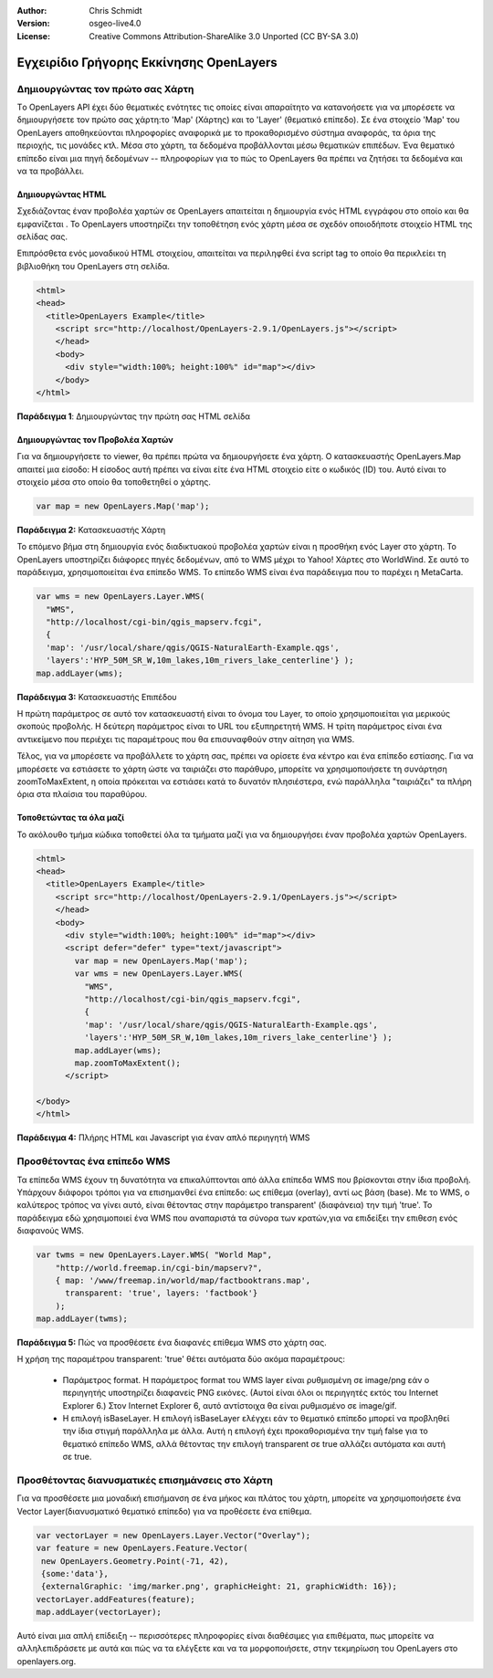 :Author: Chris Schmidt
:Version: osgeo-live4.0
:License: Creative Commons Attribution-ShareAlike 3.0 Unported  (CC BY-SA 3.0)

.. _openlayers-quickstart-el:


****************************************
Εγχειρίδιο Γρήγορης Εκκίνησης OpenLayers
****************************************


Δημιουργώντας τον πρώτο σας Χάρτη
---------------------------------
Tο OpenLayers API έχει δύο θεματικές ενότητες τις οποίες είναι απαραίτητο να κατανοήσετε για να μπορέσετε να δημιουργήσετε τον πρώτο σας χάρτη:το 'Map' (Χάρτης) και το 'Layer' (θεματικό επίπεδο). Σε ένα στοιχείο 'Map' του OpenLayers αποθηκεύονται πληροφορίες αναφορικά με το προκαθορισμένο σύστημα αναφοράς, τα όρια της περιοχής, τις μονάδες κτλ. Μέσα στο χάρτη, τα δεδομένα προβάλλονται μέσω θεματικών επιπέδων. Ένα θεματικό επίπεδο είναι μια πηγή δεδομένων -- πληροφορίων για το πώς το OpenLayers θα πρέπει να ζητήσει τα δεδομένα και να τα προβάλλει.

Δημιουργώντας HTML
++++++++++++++++++

Σχεδιάζοντας έναν προβολέα χαρτών σε OpenLayers απαιτείται η δημιουργία ενός HTML εγγράφου στο οποίο και θα εμφανίζεται . Το OpenLayers υποστηρίζει την τοποθέτηση ενός χάρτη μέσα σε σχεδόν οποιοδήποτε στοιχείο HTML της σελίδας σας.

Επιπρόσθετα ενός μοναδικού HTML στοιχείου, απαιτείται να περιληφθεί ένα script tag το οποίο θα περικλείει τη βιβλιοθήκη του OpenLayers στη σελίδα. 

.. code-block:: html
  
  <html>
  <head>
    <title>OpenLayers Example</title>
      <script src="http://localhost/OpenLayers-2.9.1/OpenLayers.js"></script>
      </head>
      <body>
        <div style="width:100%; height:100%" id="map"></div>
      </body>
  </html>
    
**Παράδειγμα 1**: Δημιουργώντας την πρώτη σας HTML σελίδα   

Δημιουργώντας τον Προβολέα Χαρτών
+++++++++++++++++++++++++++++++++

Για να δημιουργήσετε το viewer, θα πρέπει πρώτα να δημιουργήσετε ένα χάρτη. Ο κατασκευαστής
OpenLayers.Map απαιτεί μια είσοδο: Η είσοδος αυτή πρέπει να είναι είτε ένα HTML στοιχείο είτε ο κωδικός (ID) του. Αυτό είναι το στοιχείο μέσα στο οποίο θα τοποθετηθεί ο χάρτης.

.. code-block:: javascript

  var map = new OpenLayers.Map('map');
  
**Παράδειγμα 2:** Κατασκευαστής Χάρτη

Το επόμενο βήμα στη δημιουργία ενός διαδικτυακού προβολέα χαρτών είναι η προσθήκη ενός Layer στο χάρτη.
Το OpenLayers υποστηρίζει διάφορες πηγές δεδομένων, από το WMS μέχρι το Yahoo! Χάρτες
στο WorldWind. Σε αυτό το παράδειγμα, χρησιμοποιείται ένα επίπεδο WMS. Το επίπεδο WMS είναι ένα παράδειγμα που το παρέχει η MetaCarta.

.. code-block:: javascript

  var wms = new OpenLayers.Layer.WMS(
    "WMS",
    "http://localhost/cgi-bin/qgis_mapserv.fcgi", 
    {
    'map': '/usr/local/share/qgis/QGIS-NaturalEarth-Example.qgs',
    'layers':'HYP_50M_SR_W,10m_lakes,10m_rivers_lake_centerline'} );
  map.addLayer(wms);

**Παράδειγμα 3:** Κατασκευαστής Επιπέδου

Η πρώτη παράμετρος σε αυτό τον κατασκευαστή είναι το όνομα του Layer,
το οποίο χρησιμοποιείται για μερικούς σκοπούς προβολής. Η δεύτερη παράμετρος είναι το URL του εξυπηρετητή WMS.
Η τρίτη παράμετρος είναι ένα αντικείμενο που περιέχει τις παραμέτρους που θα επισυναφθούν στην αίτηση για WMS.

Τέλος, για να μπορέσετε να προβάλλετε το χάρτη σας, πρέπει να ορίσετε ένα κέντρο και ένα επίπεδο εστίασης. Για να μπορέσετε να εστιάσετε το χάρτη ώστε να ταιριάζει στο παράθυρο, μπορείτε να χρησιμοποιήσετε τη συνάρτηση zoomToMaxExtent, η οποία πρόκειται να εστιάσει κατά το δυνατόν πλησιέστερα, ενώ παράλληλα "ταιριάζει" τα πλήρη όρια στα πλαίσια του παραθύρου.

Τοποθετώντας τα όλα μαζί
++++++++++++++++++++++++
Το ακόλουθο τμήμα κώδικα τοποθετεί όλα τα τμήματα μαζί για να δημιουργήσει έναν προβολέα χαρτών OpenLayers.

.. code-block:: html

  <html>
  <head>
    <title>OpenLayers Example</title>
      <script src="http://localhost/OpenLayers-2.9.1/OpenLayers.js"></script>
      </head>
      <body>
        <div style="width:100%; height:100%" id="map"></div>
        <script defer="defer" type="text/javascript">
          var map = new OpenLayers.Map('map');
          var wms = new OpenLayers.Layer.WMS(
            "WMS",
            "http://localhost/cgi-bin/qgis_mapserv.fcgi", 
            {
            'map': '/usr/local/share/qgis/QGIS-NaturalEarth-Example.qgs',
            'layers':'HYP_50M_SR_W,10m_lakes,10m_rivers_lake_centerline'} );
          map.addLayer(wms);
          map.zoomToMaxExtent();
        </script>
  
  </body>
  </html>

**Παράδειγμα 4:** Πλήρης HTML και Javascript για έναν απλό περιηγητή WMS

Προσθέτοντας ένα επίπεδο WMS
----------------------------

Τα επίπεδα WMS έχουν τη δυνατότητα να επικαλύπτονται από άλλα  επίπεδα WMS που βρίσκονται στην ίδια προβολή. Υπάρχουν διάφοροι τρόποι για να επισημανθεί ένα επίπεδο: ως επίθεμα (overlay), αντί ως βάση (base). Με το WMS, ο καλύτερος τρόπος να γίνει αυτό, είναι θέτοντας στην παράμετρο transparent' (διαφάνεια) την τιμή 'true'. Το παράδειγμα εδώ χρησιμοποιεί ένα WMS που αναπαριστά τα σύνορα των κρατών,για να επιδείξει την επιθεση ενός διαφανούς WMS.

.. code-block:: javascript

    var twms = new OpenLayers.Layer.WMS( "World Map", 
        "http://world.freemap.in/cgi-bin/mapserv?", 
        { map: '/www/freemap.in/world/map/factbooktrans.map', 
          transparent: 'true', layers: 'factbook'} 
        );
    map.addLayer(twms);

**Παράδειγμα 5:** Πώς να προσθέσετε ένα διαφανές επίθεμα WMS στο χάρτη σας.

Η χρήση της παραμέτρου transparent: 'true' θέτει αυτόματα δύο ακόμα παραμέτρους:
 
 * Παράμετρος format. Η παράμετρος format του WMS layer είναι ρυθμισμένη σε image/png εάν
   ο περιηγητής υποστηρίζει διαφανείς PNG εικόνες. (Αυτοί είναι όλοι οι περιηγητές εκτός του
   Internet Explorer 6.) Στον Internet Explorer 6, αυτό αντίστοιχα θα είναι ρυθμισμένο σε
   image/gif.
   
 * Η επιλογή isBaseLayer. Η επιλογή isBaseLayer ελέγχει εάν το θεματικό επίπεδο
   μπορεί να προβληθεί την ίδια στιγμή παράλληλα με άλλα. Αυτή η επιλογή έχει προκαθορισμένα την τιμή false
   για το θεματικό επίπεδο WMS, αλλά θέτοντας την επιλογή transparent σε true αλλάζει αυτόματα
   και αυτή σε true.

Προσθέτοντας διανυσματικές επισημάνσεις στο Χάρτη
-------------------------------------------------

Για να προσθέσετε μια μοναδική επισήμανση σε ένα μήκος και πλάτος του χάρτη, μπορείτε να χρησιμοποιήσετε ένα Vector Layer(διανυσματικό θεματικό επίπεδο) για να προθέσετε ένα επίθεμα.

.. code-block:: html  
   
   var vectorLayer = new OpenLayers.Layer.Vector("Overlay");
   var feature = new OpenLayers.Feature.Vector(
    new OpenLayers.Geometry.Point(-71, 42),
    {some:'data'},
    {externalGraphic: 'img/marker.png', graphicHeight: 21, graphicWidth: 16});
   vectorLayer.addFeatures(feature);
   map.addLayer(vectorLayer);

Αυτό είναι μια απλή επίδειξη -- περισσότερες πληροφορίες είναι διαθέσιμες για επιθέματα, πως μπορείτε να αλληλεπιδράσετε με αυτά και πώς να τα ελέγξετε και να τα μορφοποιήσετε, στην τεκμηρίωση του OpenLayers στο openlayers.org.
